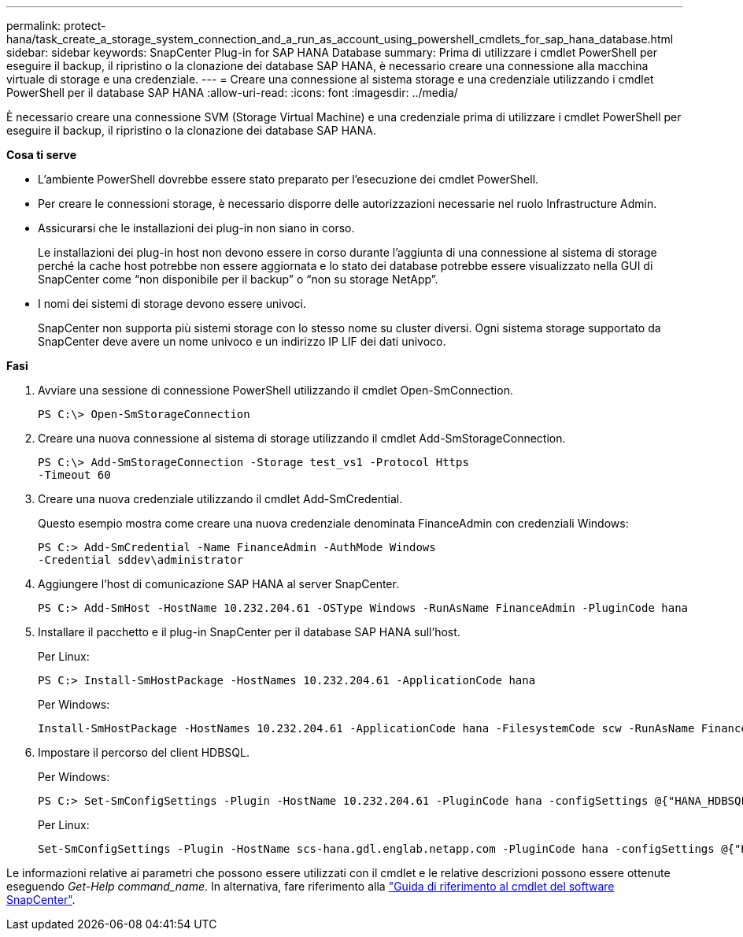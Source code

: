 ---
permalink: protect-hana/task_create_a_storage_system_connection_and_a_run_as_account_using_powershell_cmdlets_for_sap_hana_database.html 
sidebar: sidebar 
keywords: SnapCenter Plug-in for SAP HANA Database 
summary: Prima di utilizzare i cmdlet PowerShell per eseguire il backup, il ripristino o la clonazione dei database SAP HANA, è necessario creare una connessione alla macchina virtuale di storage e una credenziale. 
---
= Creare una connessione al sistema storage e una credenziale utilizzando i cmdlet PowerShell per il database SAP HANA
:allow-uri-read: 
:icons: font
:imagesdir: ../media/


[role="lead"]
È necessario creare una connessione SVM (Storage Virtual Machine) e una credenziale prima di utilizzare i cmdlet PowerShell per eseguire il backup, il ripristino o la clonazione dei database SAP HANA.

*Cosa ti serve*

* L'ambiente PowerShell dovrebbe essere stato preparato per l'esecuzione dei cmdlet PowerShell.
* Per creare le connessioni storage, è necessario disporre delle autorizzazioni necessarie nel ruolo Infrastructure Admin.
* Assicurarsi che le installazioni dei plug-in non siano in corso.
+
Le installazioni dei plug-in host non devono essere in corso durante l'aggiunta di una connessione al sistema di storage perché la cache host potrebbe non essere aggiornata e lo stato dei database potrebbe essere visualizzato nella GUI di SnapCenter come "`non disponibile per il backup`" o "`non su storage NetApp`".

* I nomi dei sistemi di storage devono essere univoci.
+
SnapCenter non supporta più sistemi storage con lo stesso nome su cluster diversi. Ogni sistema storage supportato da SnapCenter deve avere un nome univoco e un indirizzo IP LIF dei dati univoco.



*Fasi*

. Avviare una sessione di connessione PowerShell utilizzando il cmdlet Open-SmConnection.
+
[listing]
----
PS C:\> Open-SmStorageConnection
----
. Creare una nuova connessione al sistema di storage utilizzando il cmdlet Add-SmStorageConnection.
+
[listing]
----
PS C:\> Add-SmStorageConnection -Storage test_vs1 -Protocol Https
-Timeout 60
----
. Creare una nuova credenziale utilizzando il cmdlet Add-SmCredential.
+
Questo esempio mostra come creare una nuova credenziale denominata FinanceAdmin con credenziali Windows:

+
[listing]
----
PS C:> Add-SmCredential -Name FinanceAdmin -AuthMode Windows
-Credential sddev\administrator
----
. Aggiungere l'host di comunicazione SAP HANA al server SnapCenter.
+
[listing]
----
PS C:> Add-SmHost -HostName 10.232.204.61 -OSType Windows -RunAsName FinanceAdmin -PluginCode hana
----
. Installare il pacchetto e il plug-in SnapCenter per il database SAP HANA sull'host.
+
Per Linux:

+
[listing]
----
PS C:> Install-SmHostPackage -HostNames 10.232.204.61 -ApplicationCode hana
----
+
Per Windows:

+
[listing]
----
Install-SmHostPackage -HostNames 10.232.204.61 -ApplicationCode hana -FilesystemCode scw -RunAsName FinanceAdmin
----
. Impostare il percorso del client HDBSQL.
+
Per Windows:

+
[listing]
----
PS C:> Set-SmConfigSettings -Plugin -HostName 10.232.204.61 -PluginCode hana -configSettings @{"HANA_HDBSQL_CMD" = "C:\Program Files\sap\hdbclient\hdbsql.exe"}
----
+
Per Linux:

+
[listing]
----
Set-SmConfigSettings -Plugin -HostName scs-hana.gdl.englab.netapp.com -PluginCode hana -configSettings @{"HANA_HDBSQL_CMD"="/usr/sap/hdbclient/hdbsql"}
----


Le informazioni relative ai parametri che possono essere utilizzati con il cmdlet e le relative descrizioni possono essere ottenute eseguendo _Get-Help command_name_. In alternativa, fare riferimento alla https://library.netapp.com/ecm/ecm_download_file/ECMLP2883300["Guida di riferimento al cmdlet del software SnapCenter"^].
